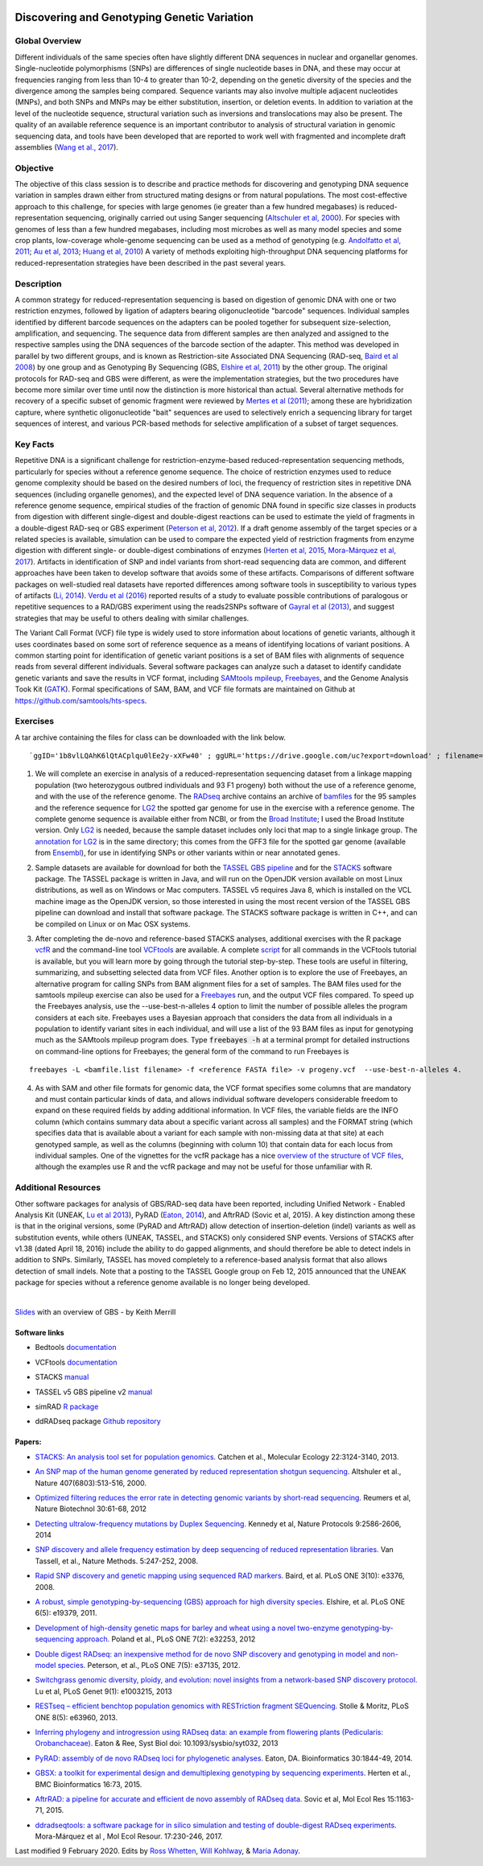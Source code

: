 .. image:: /Images/NC_State.gif
   :target: http://www.ncsu.edu


.. role:: bash(code)
   :language: bash


Discovering and Genotyping Genetic Variation
============================================



Global Overview
***************

Different individuals of the same species often have slightly different DNA sequences in nuclear and organellar genomes. Single-nucleotide polymorphisms (SNPs) are differences of single nucleotide bases in DNA, and these may occur at frequencies ranging from less than 10-4 to greater than 10-2, depending on the genetic diversity of the species and the divergence among the samples being compared. Sequence variants may also involve multiple adjacent nucleotides (MNPs), and both SNPs and MNPs may be either substitution, insertion, or deletion events. In addition to variation at the level of the nucleotide sequence, structural variation such as inversions and translocations may also be present. The quality of an available reference sequence is an important contributor to analysis of structural variation in genomic sequencing data, and tools have been developed that are reported to work well with fragmented and incomplete draft assemblies (`Wang et al., 2017 <https://academic.oup.com/gigascience/article/6/12/1/4689116>`_).

Objective
*********

The objective of this class session is to describe and practice methods for discovering and genotyping DNA sequence variation in samples drawn either from structured mating designs or from natural populations. The most cost-effective approach to this challenge, for species with large genomes (ie greater than a few hundred megabases) is reduced-representation sequencing, originally carried out using Sanger sequencing (`Altschuler et al, 2000 <http://www.nature.com/nature/journal/v407/n6803/full/407513a0.html>`_). For species with genomes of less than a few hundred megabases, including most microbes as well as many model species and some crop plants, low-coverage whole-genome sequencing can be used as a method of genotyping (e.g. `Andolfatto et al, 2011 <http://genome.cshlp.org/content/21/4/610.full>`_; `Au et al, 2013 <http://www.ncbi.nlm.nih.gov/pmc/articles/PMC3750829/>`_; `Huang et al, 2010 <http://www.nature.com/ng/journal/v42/n11/full/ng.695.html>`_) A variety of methods exploiting high-throughput DNA sequencing platforms for reduced-representation strategies have been described in the past several years.



Description
***********

A common strategy for reduced-representation sequencing is based on digestion of genomic DNA with one or two restriction enzymes, followed by ligation of adapters bearing oligonucleotide "barcode" sequences. Individual samples identified by different barcode sequences on the adapters can be pooled together for subsequent size-selection, amplification, and sequencing. The sequence data from different samples are then analyzed and assigned to the respective samples using the DNA sequences of the barcode section of the adapter. This method was developed in parallel by two different groups, and is known as Restriction-site Associated DNA Sequencing (RAD-seq, `Baird et al 2008 <http://www.plosone.org/article/info%3Adoi%2F10.1371%2Fjournal.pone.0003376>`_) by one group and as Genotyping By Sequencing (GBS, `Elshire et al, 2011 <http://www.plosone.org/article/info%3Adoi%2F10.1371%2Fjournal.pone.0019379>`_) by the other group. The original protocols for RAD-seq and GBS were different, as were the implementation strategies, but the two procedures have become more similar over time until now the distinction is more historical than actual. Several alternative methods for recovery of a specific subset of genomic fragment were reviewed by `Mertes et al (2011) <http://bfg.oxfordjournals.org/content/10/6/374.full>`_; among these are hybridization capture, where synthetic oligonucleotide "bait" sequences are used to selectively enrich a sequencing library for target sequences of interest, and various PCR-based methods for selective amplification of a subset of target sequences. 




Key Facts
*********

Repetitive DNA is a significant challenge for restriction-enzyme-based reduced-representation sequencing methods, particularly for species without a reference genome sequence. The choice of restriction enzymes used to reduce genome complexity should be based on the desired numbers of loci, the frequency of restriction sites in repetitive DNA sequences (including organelle genomes), and the expected level of DNA sequence variation. In the absence of a reference genome sequence, empirical studies of the fraction of genomic DNA found in specific size classes in products from digestion with different single-digest and double-digest reactions can be used to estimate the yield of fragments in a double-digest RAD-seq or GBS experiment (`Peterson et al, 2012 <http://www.plosone.org/article/info%3Adoi%2F10.1371%2Fjournal.pone.0037135>`_). If a draft genome assembly of the target species or a related species is available, simulation can be used to compare the expected yield of restriction fragments from enzyme digestion with different single- or double-digest combinations of enzymes (`Herten et al, 2015 <http://bmcbioinformatics.biomedcentral.com/articles/10.1186/s12859-015-0514-3>`_, `Mora-Márquez et al, 2017 <https://www.ncbi.nlm.nih.gov/pubmed/27288885>`_). Artifacts in identification of SNP and indel variants from short-read sequencing data are common, and different approaches have been taken to develop software that avoids some of these artifacts. Comparisons of different software packages on well-studied real datasets have reported differences among software tools in susceptibility to various types of artifacts (`Li, 2014 <https://www.ncbi.nlm.nih.gov/pmc/articles/PMC4271055/>`_). `Verdu et al (2016) <http://onlinelibrary.wiley.com/doi/10.1002/ece3.2466/full>`_ reported results of a study to evaluate possible contributions of paralogous or repetitive sequences to a RAD/GBS experiment using the reads2SNPs software of `Gayral et al (2013) <https://doi.org/10.1371/journal.pgen.1003457>`_, and suggest strategies that may be useful to others dealing with similar challenges.

The Variant Call Format (VCF) file type is widely used to store information about locations of genetic variants, although it uses coordinates based on some sort of reference sequence as a means of identifying locations of variant positions. A common starting point for identification of genetic variant positions is a set of BAM files with alignments of sequence reads from several different individuals. Several software packages can analyze such a dataset to identify candidate genetic variants and save the results in VCF format, including `SAMtools mpileup <http://www.htslib.org/workflow/>`_, `Freebayes <https://github.com/ekg/freebayes>`_, and the Genome Analysis Took Kit (`GATK <https://www.broadinstitute.org/gatk/index.php>`_). Formal specifications of SAM, BAM, and VCF file formats are maintained on Github at `https://github.com/samtools/hts-specs <https://github.com/samtools/hts-specs>`_. 



Exercises
*********

A tar archive containing the files for class can be downloaded with the link below. ::

`ggID='1b8vlLQAhK6lQtACplqu0lEe2y-xXFw40' ; ggURL='https://drive.google.com/uc?export=download' ; filename="$(curl --insecure -sc /tmp/gcookie "${ggURL}&id=${ggID}" | grep -o '="uc-name.*</span>' | sed 's/.*">//;s/<.a> .*//')" getcode="$(awk '/_warning_/ {print $NF}' /tmp/gcookie)" ; curl --insecure -LOJb /tmp/gcookie "${ggURL}&confirm=${getcode}&id=${ggID}" `


1.	We will complete an exercise in analysis of a reduced-representation sequencing dataset from a linkage mapping population (two heterozygous outbred individuals and 93 F1 progeny) both without the use of a reference genome, and with the use of the reference genome. The `RADseq <https://drive.google.com/open?id=1b8vlLQAhK6lQtACplqu0lEe2y-xXFw40>`_ archive contains an archive of `bamfiles <https://drive.google.com/open?id=1Kku1sschgluviX-xiX8nC_qyLKoCSkB8>`_ for the 95 samples and the reference sequence for `LG2 <https://drive.google.com/open?id=1tuz5QihPMiOTM_Trdux4gpvRVjAj58tE>`_ the spotted gar genome for use in the exercise with a reference genome. The complete genome sequence is available either from NCBI, or from the `Broad Institute <ftp://ftp.broadinstitute.org/pub/assemblies/fish/spottedGar/LepOcu1/L_oculatus_v1.assembly.fasta>`_; I used the Broad Institute version. Only `LG2 <https://drive.google.com/open?id=1tuz5QihPMiOTM_Trdux4gpvRVjAj58tE>`_ is needed, because the sample dataset includes only loci that map to a single linkage group. The `annotation for LG2 <https://drive.google.com/open?id=1XL0_tgdBe5ZqkwflT0N2XKipEoHvIsW9>`_ is in the same directory; this comes from the GFF3 file for the spotted gar genome (available from `Ensembl <http://useast.ensembl.org/Lepisosteus_oculatus/Info/WhatsNew?db=core>`_), for use in identifying SNPs or other variants within or near annotated genes.

\

2.	Sample datasets are available for download for both the `TASSEL GBS pipeline <http://www.maizegenetics.net/tassel>`_ and for the `STACKS <http://catchenlab.life.illinois.edu/stacks/>`_ software package. The TASSEL package is written in Java, and will run on the OpenJDK version available on most Linux distributions, as well as on Windows or Mac computers. TASSEL v5 requires Java 8, which is installed on the VCL machine image as the OpenJDK version, so those interested in using the most recent version of the TASSEL GBS pipeline can download and install that software package. The STACKS software package is written in C++, and can be compiled on Linux or on Mac OSX systems. 

\

3.	After completing the de-novo and reference-based STACKS analyses, additional exercises with the R package `vcfR <https://drive.google.com/open?id=1vKk4mMUUzvzCxxAkDUI9JDAgVO0XXelc>`_ and the command-line tool `VCFtools <https://drive.google.com/open?id=1Az0rrbRvapgg8-TCLVibJy6ACFA4gdHm>`_ are available. A complete `script <https://drive.google.com/open?id=1qqsoR8hDsunahvN214B6N-ycsijvCm4W>`_ for all commands in the VCFtools tutorial is available, but you will learn more by going through the tutorial step-by-step. These tools are useful in filtering, summarizing, and subsetting selected data from VCF files.  Another option is to explore the use of Freebayes, an alternative program for calling SNPs from BAM alignment files for a set of samples. The BAM files used for the samtools mpileup exercise can also be used for a `Freebayes <http://clavius.bc.edu/~erik/CSHL-advanced-sequencing/freebayes-tutorial.html>`_ run, and the output VCF files compared. To speed up the Freebayes analysis, use the --use-best-n-alleles 4 option to limit the number of possible alleles the program considers at each site. Freebayes uses a Bayesian approach that considers the data from all individuals in a population to identify variant sites in each individual, and will use a list of the 93 BAM files as input for genotyping much as the SAMtools mpileup program does. Type :code:`freebayes -h` at a terminal prompt for detailed instructions on command-line options for Freebayes; the general form of the command to run Freebayes is

::

	freebayes -L <bamfile.list filename> -f <reference FASTA file> -v progeny.vcf  --use-best-n-alleles 4.



\


4.	As with SAM and other file formats for genomic data, the VCF format specifies some columns that are mandatory and must contain particular kinds of data, and allows individual software developers considerable freedom to expand on these required fields by adding additional information. In VCF files, the variable fields are the INFO column (which contains summary data about a specific variant across all samples) and the FORMAT string (which specifies data that is available about a variant for each sample with non-missing data at that site)  at each genotyped sample, as well as the columns (beginning with column 10) that contain data for each locus from individual samples. One of the vignettes for the vcfR package has a nice `overview of the structure of VCF files <https://cran.r-project.org/web/packages/vcfR/vignettes/vcf_data.html>`_, although the examples use R and the vcfR package and may not be useful for those unfamiliar with R.


Additional Resources
********************

Other software packages for analysis of GBS/RAD-seq data have been reported, including Unified Network - Enabled Analysis Kit (UNEAK, `Lu et al 2013 <http://journals.plos.org/plosgenetics/article?id=10.1371/journal.pgen.1003215>`_), PyRAD (`Eaton, 2014 <http://bioinformatics.oxfordjournals.org/content/30/13/1844.long>`_), and AftrRAD (Sovic et al, 2015). A key distinction among these is that in the original versions, some (PyRAD and AftrRAD) allow detection of insertion-deletion (indel) variants as well as substitution events, while others (UNEAK, TASSEL, and STACKS) only considered SNP events. Versions of STACKS  after v1.38 (dated April 18, 2016) include the ability to do gapped alignments, and should therefore be able to detect indels in addition to SNPs. Similarly, TASSEL has moved completely to a reference-based analysis format that also allows detection of small indels. Note that a posting to the TASSEL Google group on Feb 12, 2015 announced that the UNEAK package for species without a reference genome available is no longer being developed.


.. image:: /Images/UNEAKnotSupported.png


|

`Slides <https://drive.google.com/open?id=1br-V0sotJK_-hL7kbXAjurt0hVwmx-oD>`_ with an overview of GBS - by Keith Merrill

Software links
______________

+	Bedtools `documentation <http://bedtools.readthedocs.org/en/latest/>`_

\

+	VCFtools `documentation <http://vcftools.github.io/man_latest.html>`_

\

+	STACKS `manual <http://catchenlab.life.illinois.edu/stacks/manual/>`_

\

+	TASSEL v5 GBS pipeline v2 `manual <https://bitbucket.org/tasseladmin/tassel-5-source/wiki/Tassel5GBSv2Pipeline>`_

\

+	simRAD `R package <https://cran.r-project.org/web/packages/SimRAD/index.html>`_

\

+	ddRADseq package `Github repository <https://github.com/GGFHF/ddRADseqTools>`_


Papers:
_______

+	`STACKS: An analysis tool set for population genomics. <http://onlinelibrary.wiley.com/doi/10.1111/mec.12354/abstract>`_ Catchen et al., Molecular Ecology 22:3124-3140, 2013.

\

+	`An SNP map of the human genome generated by reduced representation shotgun sequencing. <http://www.nature.com/nature/journal/v407/n6803/full/407513a0.html>`_ Altshuler et al., Nature 407(6803):513-516, 2000.

\

+	`Optimized filtering reduces the error rate in detecting genomic variants by short-read sequencing. <http://www.nature.com/nbt/journal/v30/n1/abs/nbt.2053.html>`_ Reumers et al, Nature Biotechnol  30:61-68, 2012

\

+	`Detecting ultralow-frequency mutations by Duplex Sequencing. <http://www.nature.com/nprot/journal/v9/n11/full/nprot.2014.170.html>`_ Kennedy et al, Nature Protocols 9:2586-2606, 2014

\

+	`SNP discovery and allele frequency estimation by deep sequencing of reduced representation libraries. <http://www.nature.com/nmeth/journal/v5/n3/full/nmeth.1185.html>`_ Van Tassell, et al., Nature Methods. 5:247-252, 2008.

\

+	`Rapid SNP discovery and genetic mapping using sequenced RAD markers. <http://www.plosone.org/article/info%3Adoi%2F10.1371%2Fjournal.pone.0003376>`_ Baird, et al. PLoS ONE 3(10): e3376, 2008.

\

+	`A robust, simple genotyping-by-sequencing (GBS) approach for high diversity species. <http://www.plosone.org/article/info%3Adoi%2F10.1371%2Fjournal.pone.0019379>`_ Elshire, et al. PLoS ONE 6(5): e19379, 2011.

\

+	`Development of high-density genetic maps for barley and wheat using a novel two-enzyme genotyping-by-sequencing approach. <http://www.plosone.org/article/info%3Adoi%2F10.1371%2Fjournal.pone.0032253>`_ Poland et al., PLoS ONE 7(2): e32253, 2012

\

+	`Double digest RADseq: an inexpensive method for de novo SNP discovery and genotyping in model and non-model species. <http://www.plosone.org/article/info%3Adoi%2F10.1371%2Fjournal.pone.0037135>`_ Peterson, et al., PLoS ONE 7(5): e37135, 2012.

\

+	`Switchgrass genomic diversity, ploidy, and evolution: novel insights from a network-based SNP discovery protocol. <http://journals.plos.org/plosgenetics/article?id=10.1371/journal.pgen.1003215>`_ Lu et al, PLoS Genet 9(1): e1003215, 2013

\

+	`RESTseq – efficient benchtop population genomics with RESTriction fragment SEQuencing. <http://www.plosone.org/article/info%3Adoi%2F10.1371%2Fjournal.pone.0063960>`_ Stolle & Moritz,  PLoS ONE 8(5): e63960, 2013.

\

+	`Inferring phylogeny and introgression using RADseq data: an example from flowering plants (Pedicularis: Orobanchaceae). <http://sysbio.oxfordjournals.org/content/early/2013/06/14/sysbio.syt032.full>`_ Eaton & Ree, Syst Biol doi: 10.1093/sysbio/syt032, 2013

\

+	`PyRAD: assembly of de novo RADseq loci for phylogenetic analyses. <http://bioinformatics.oxfordjournals.org/content/30/13/1844.long>`_ Eaton, DA. Bioinformatics 30:1844-49, 2014.

\

+	`GBSX: a toolkit for experimental design and demultiplexing genotyping by sequencing experiments. <http://bmcbioinformatics.biomedcentral.com/articles/10.1186/s12859-015-0514-3>`_ Herten et al., BMC Bioinformatics 16:73, 2015.

\

+	`AftrRAD: a pipeline for accurate and efficient de novo assembly of RADseq data. <http://onlinelibrary.wiley.com/doi/10.1111/1755-0998.12378/full>`_ Sovic et al,  Mol Ecol Res 15:1163-71, 2015.

\

+	`ddradseqtools: a software package for in silico simulation and testing of double-digest RADseq experiments. <https://www.ncbi.nlm.nih.gov/pubmed/27288885>`_ Mora-Márquez et al ,  Mol Ecol Resour. 17:230-246, 2017.



Last modified 9 February 2020.
Edits by `Ross Whetten <https://github.com/rwhetten>`_, `Will Kohlway <https://github.com/wkohlway>`_, & `Maria Adonay <https://github.com/amalgamaria>`_.
